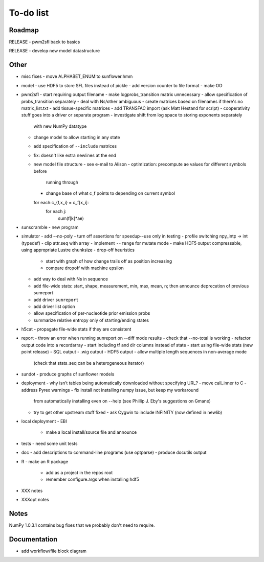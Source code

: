 ============
 To-do list
============

Roadmap
=======
RELEASE
- pwm2sfl back to basics

RELEASE
- develop new model datastructure

Other
=====
- misc fixes
  - move ALPHABET_ENUM to sunflower.hmm

- model
  - use HDF5 to store SFL files instead of pickle
  - add version counter to file format
  - make OO

- pwm2sfl
  - start requiring output filename
  - make logprobs_transition matrix unnecessary
  - allow specification of probs_transition separately
  - deal with Ns/other ambiguous
  - create matrices based on filenames if there's no matrix_list.txt
  - add tissue-specific matrices
  - add TRANSFAC import (ask Matt Hestand for script)
  - cooperativity stuff goes into a driver or separate program
  - investigate shift from log space to storing exponents separately
    with new NumPy datatype
  - change model to allow starting in any state
  - add specification of ``--include`` matrices
  - fix: doesn't like extra newlines at the end

  - new model file structure
    - see e-mail to Alison
    - optimization: precompute ae values for different symbols before
      running through
    - change base of what c_f points to depending on current symbol

    for each c_{f,x_i} = c_f[x_i]:
        for each j:
            sum(f[k]*ae)

- sunscramble
  - new program

- simulator
  - add --no-poly
  - turn off assertions for speedup--use only in testing
  - profile switching npy_intp -> int (typedef)
  - clip attr.seq with array
  - implement ``--range`` for mutate mode
  - make HDF5 output compressable, using appropriate Lustre chunksize
  - drop-off heuristics
    * start with graph of how change trails off as position increasing
    * compare dropoff with machine epsilon
  - add way to deal with Ns in sequence
  - add file-wide stats: start, shape, measurement, min, max, mean, n; then
    announce deprecation of previous sunreport
  - add driver ``sunreport``
  - add driver list option
  - allow specification of per-nucleotide prior emission probs
  - summarize relative entropy only of starting/ending states

- h5cat
  - propagate file-wide stats if they are consistent

- report
  - throw an error when running sunreport on --diff mode results
  - check that --no-total is working
  - refactor output code into a recordarray
  - start including tf and dir columns instead of state
  - start using file-wide stats (new point release)
  - SQL output
  - .wig output
  - HDF5 output
  - allow multiple length sequences in non-average mode
    (check that stats_seq can be a heterogeneous iterator)

- sundot
  - produce graphs of sunflower models

- deployment
  - why isn't tables being automatically downloaded without specifying URL?
  - move call_inner to C
  - address Pyrex warnings
  - fix install not installing numpy issue, but keep my workaround
    from automatically installing even on --help (see Phillip J. Eby's
    suggestions on Gmane)
  - try to get other upstream stuff fixed
    - ask Cygwin to include INFINITY (now defined in newlib)

- local deployment
  - EBI
    - make a local install/source file and announce

- tests
  - need some unit tests

- doc
  - add descriptions to command-line programs (use optparse)
  - produce docutils output

- R
  - make an R package
    - add as a project in the repos root
    - remember configure.args when installing hdf5

- XXX notes
- XXXopt notes

Notes
=====
NumPy 1.0.3.1 contains bug fixes that we probably don't need to require.

Documentation
=============
* add workflow/file block diagram
